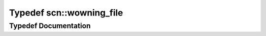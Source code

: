 .. _exhale_typedef_namespacescn_1a05975cc9ed3ea304b68ed26d30241aed:

Typedef scn::wowning_file
=========================

.. did not find file this was defined in


Typedef Documentation
---------------------


.. doxygentypedef:: scn::wowning_file
